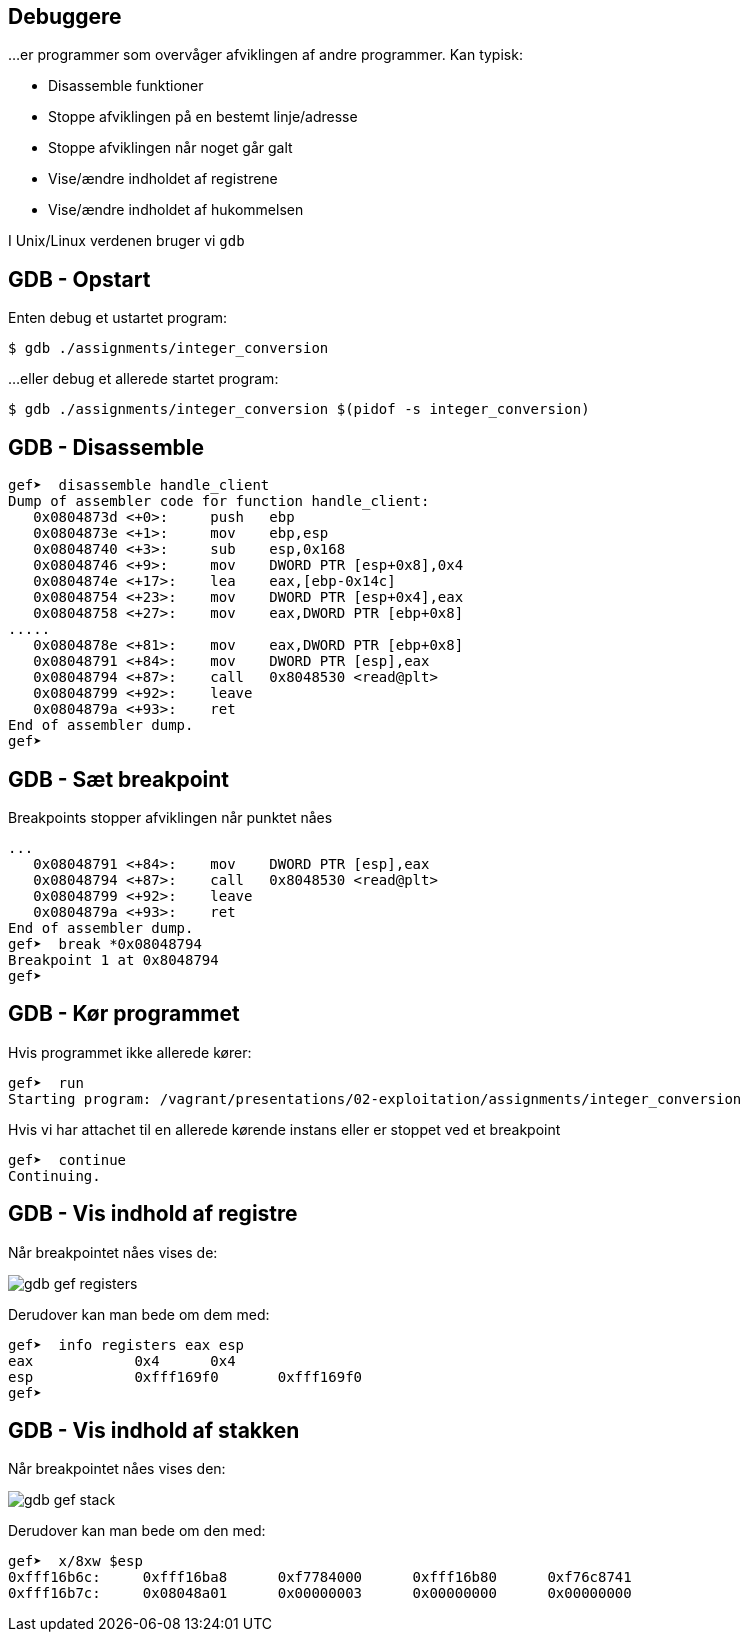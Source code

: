 Debuggere
---------

...er programmer som overvåger afviklingen af andre programmer.
Kan typisk:

* Disassemble funktioner
* Stoppe afviklingen på en bestemt linje/adresse
* Stoppe afviklingen når noget går galt
* Vise/ændre indholdet af registrene
* Vise/ændre indholdet af hukommelsen

I Unix/Linux verdenen bruger vi `gdb`

GDB - Opstart
-------------

Enten debug et ustartet program:

[source,txt]
---------------------------------
$ gdb ./assignments/integer_conversion
---------------------------------

...eller debug et allerede startet program:

[source,txt]
---------------------------------
$ gdb ./assignments/integer_conversion $(pidof -s integer_conversion)
---------------------------------

GDB - Disassemble
-----------------

[source,txt]
---------------------------------
gef➤  disassemble handle_client 
Dump of assembler code for function handle_client:
   0x0804873d <+0>:     push   ebp
   0x0804873e <+1>:     mov    ebp,esp
   0x08048740 <+3>:     sub    esp,0x168
   0x08048746 <+9>:     mov    DWORD PTR [esp+0x8],0x4
   0x0804874e <+17>:    lea    eax,[ebp-0x14c]
   0x08048754 <+23>:    mov    DWORD PTR [esp+0x4],eax
   0x08048758 <+27>:    mov    eax,DWORD PTR [ebp+0x8]
.....
   0x0804878e <+81>:    mov    eax,DWORD PTR [ebp+0x8]
   0x08048791 <+84>:    mov    DWORD PTR [esp],eax
   0x08048794 <+87>:    call   0x8048530 <read@plt>
   0x08048799 <+92>:    leave  
   0x0804879a <+93>:    ret    
End of assembler dump.
gef➤ 
---------------------------------

GDB - Sæt breakpoint
--------------------

Breakpoints stopper afviklingen når punktet nåes

[source,txt]
---------------------------------
...
   0x08048791 <+84>:    mov    DWORD PTR [esp],eax
   0x08048794 <+87>:    call   0x8048530 <read@plt>
   0x08048799 <+92>:    leave  
   0x0804879a <+93>:    ret    
End of assembler dump.
gef➤  break *0x08048794
Breakpoint 1 at 0x8048794
gef➤ 
---------------------------------

GDB - Kør programmet
--------------------

Hvis programmet ikke allerede kører:

[source,txt]
---------------------------------
gef➤  run
Starting program: /vagrant/presentations/02-exploitation/assignments/integer_conversion
---------------------------------

Hvis vi har attachet til en allerede kørende instans eller er stoppet ved et breakpoint

[source,txt]
---------------------------------
gef➤  continue
Continuing.
---------------------------------

GDB - Vis indhold af registre
-----------------------------
Når breakpointet nåes vises de:

image::../images/gdb-gef-registers.png[]

Derudover kan man bede om dem med:

[source,txt]
---------------------------------
gef➤  info registers eax esp
eax            0x4      0x4
esp            0xfff169f0       0xfff169f0
gef➤
---------------------------------

GDB - Vis indhold af stakken
----------------------------
Når breakpointet nåes vises den:

image::../images/gdb-gef-stack.png[]

Derudover kan man bede om den med:

[source,txt]
---------------------------------
gef➤  x/8xw $esp                                                                                                                              
0xfff16b6c:     0xfff16ba8      0xf7784000      0xfff16b80      0xf76c8741
0xfff16b7c:     0x08048a01      0x00000003      0x00000000      0x00000000
---------------------------------
